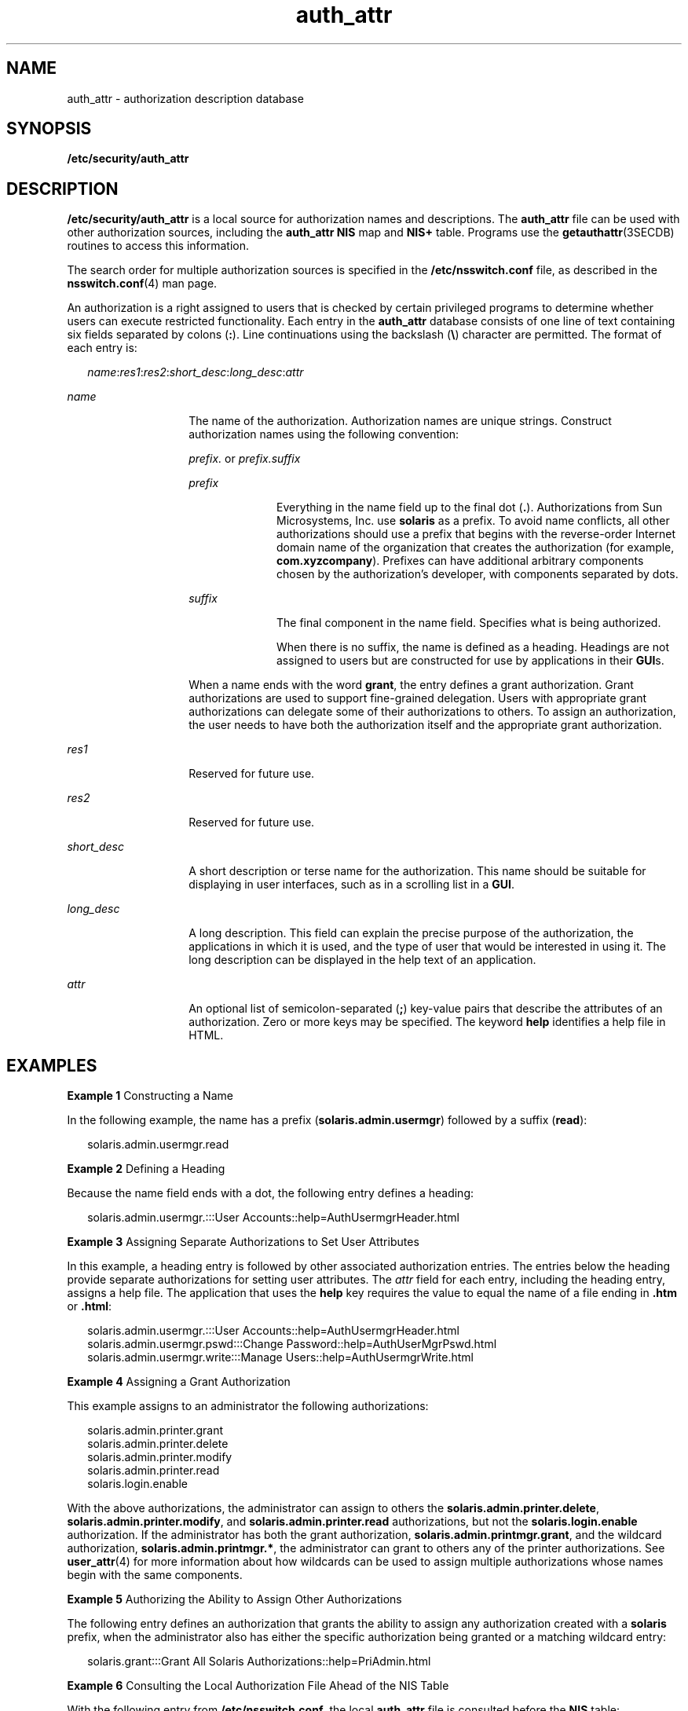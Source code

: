 '\" te
.\" Copyright (C) 2002, Sun Microsystems, Inc. All Rights Reserved
.\" Copyright (c) 2012-2013, J. Schilling
.\" Copyright (c) 2013, Andreas Roehler
.\" CDDL HEADER START
.\"
.\" The contents of this file are subject to the terms of the
.\" Common Development and Distribution License ("CDDL"), version 1.0.
.\" You may only use this file in accordance with the terms of version
.\" 1.0 of the CDDL.
.\"
.\" A full copy of the text of the CDDL should have accompanied this
.\" source.  A copy of the CDDL is also available via the Internet at
.\" http://www.opensource.org/licenses/cddl1.txt
.\"
.\" When distributing Covered Code, include this CDDL HEADER in each
.\" file and include the License file at usr/src/OPENSOLARIS.LICENSE.
.\" If applicable, add the following below this CDDL HEADER, with the
.\" fields enclosed by brackets "[]" replaced with your own identifying
.\" information: Portions Copyright [yyyy] [name of copyright owner]
.\"
.\" CDDL HEADER END
.TH auth_attr 4 "9 Jan 2002" "SunOS 5.11" "File Formats"
.SH NAME
auth_attr \- authorization description database
.SH SYNOPSIS
.LP
.nf
\fB/etc/security/auth_attr\fR
.fi

.SH DESCRIPTION
.sp
.LP
.B /etc/security/auth_attr
is a local source for authorization names and
descriptions. The
.B auth_attr
file can be used with other authorization
sources, including the
.B "auth_attr NIS"
map and
.B NIS+
table.
Programs use the
.BR getauthattr (3SECDB)
routines to access this information.
.sp
.LP
The search order for multiple authorization sources is specified in the
.B /etc/nsswitch.conf
file, as described in the
.BR nsswitch.conf (4)
man
page.
.sp
.LP
An authorization is a right assigned to users that is checked by certain
privileged programs to determine whether users can execute restricted
functionality. Each entry in the
.B auth_attr
database consists of one line of
text containing six fields separated by colons
.RB ( : ).
Line continuations
using the backslash (\fB\e\fR) character are permitted. The format of each
entry
is:
.sp
.in +2
.nf
\fIname\fR:\fIres1\fR:\fIres2\fR:\fIshort_desc\fR:\fIlong_desc\fR:\fIattr\fR
.fi
.in -2

.sp
.ne 2
.mk
.na
.I name
.ad
.RS 14n
.rt
The name of the authorization. Authorization names are unique strings.
Construct
authorization names using the following convention:
.sp
.I prefix.
or
.I prefix.suffix
.sp
.ne 2
.mk
.na
.I prefix
.ad
.RS 10n
.rt
Everything in the name field up to the final dot (\fB\&.\fR). Authorizations
from Sun Microsystems, Inc. use
.B solaris
as a prefix. To avoid name
conflicts, all other authorizations should use a prefix that begins with the
reverse-order Internet domain name of the organization that creates the
authorization (for example,
.BR com.xyzcompany ).
Prefixes can have additional
arbitrary components chosen by the authorization's developer, with components
separated by dots.
.RE

.sp
.ne 2
.mk
.na
.I suffix
.ad
.RS 10n
.rt
The final component in the name field. Specifies what is being authorized.
.sp
When there is no suffix, the name is defined as a heading. Headings are not
assigned to users but are constructed for use by applications in their
.BR GUI s.
.RE

When a name ends with the word
.BR grant ,
the entry defines a grant
authorization. Grant authorizations are used to support fine-grained
delegation.
Users with appropriate grant authorizations can delegate some of their
authorizations to others. To assign an authorization, the user needs to have
both
the authorization itself and the appropriate grant authorization.
.RE

.sp
.ne 2
.mk
.na
.I res1
.ad
.RS 14n
.rt
Reserved for future use.
.RE

.sp
.ne 2
.mk
.na
.I res2
.ad
.RS 14n
.rt
Reserved for future use.
.RE

.sp
.ne 2
.mk
.na
.I short_desc
.ad
.RS 14n
.rt
A short description or terse name for the authorization. This name should be
suitable for displaying in user interfaces, such as in a scrolling list in a
.BR GUI .
.RE

.sp
.ne 2
.mk
.na
.I long_desc
.ad
.RS 14n
.rt
A long description. This field can explain the precise purpose of the
authorization, the applications in which it is used, and the type of user that
would be interested in using it. The long description can be displayed in the
help text of an application.
.RE

.sp
.ne 2
.mk
.na
.I attr
.ad
.RS 14n
.rt
An optional list of semicolon-separated
.RB ( ; )
key-value pairs that describe
the attributes of an authorization. Zero or more keys may be specified. The
keyword
.B help
identifies a help file in HTML.
.RE

.SH EXAMPLES
.LP
.B Example 1
Constructing a Name
.sp
.LP
In the following example, the name has a prefix
.RB ( solaris.admin.usermgr )
followed by a suffix
.RB ( read ):

.sp
.in +2
.nf
solaris.admin.usermgr.read
.fi
.in -2

.LP
.B Example 2
Defining a Heading
.sp
.LP
Because the name field ends with a dot, the following entry defines a heading:

.sp
.in +2
.nf
solaris.admin.usermgr.:::User Accounts::help=AuthUsermgrHeader.html
.fi
.in -2

.LP
.B Example 3
Assigning Separate Authorizations to Set User Attributes
.sp
.LP
In this example, a heading entry is followed by other associated authorization
entries. The entries below the heading provide separate authorizations for
setting user attributes. The
.I attr
field for each entry, including the
heading entry, assigns a help file. The application that uses the
.B help
key
requires the value to equal the name of a file ending in \fB\&.htm\fR or
.BR \&.html :

.sp
.in +2
.nf
solaris.admin.usermgr.:::User Accounts::help=AuthUsermgrHeader.html
solaris.admin.usermgr.pswd:::Change Password::help=AuthUserMgrPswd.html
solaris.admin.usermgr.write:::Manage Users::help=AuthUsermgrWrite.html
.fi
.in -2

.LP
.B Example 4
Assigning a Grant Authorization
.sp
.LP
This example assigns to an administrator the following authorizations:

.sp
.in +2
.nf
solaris.admin.printer.grant
solaris.admin.printer.delete
solaris.admin.printer.modify
solaris.admin.printer.read
solaris.login.enable
.fi
.in -2

.sp
.LP
With the above authorizations, the administrator can assign to others the
.BR solaris.admin.printer.delete ,
.BR solaris.admin.printer.modify ,
and
.B solaris.admin.printer.read
authorizations, but not the
.B solaris.login.enable
authorization. If the administrator has both the grant
authorization,
.BR solaris.admin.printmgr.grant ,
and the wildcard
authorization,
.BR solaris.admin.printmgr.* ,
the administrator can grant to
others any of the printer authorizations. See
.BR user_attr (4)
for more
information about how wildcards can be used to assign multiple authorizations
whose names begin with the same components.

.LP
.B Example 5
Authorizing the Ability to Assign Other Authorizations
.sp
.LP
The following entry defines an authorization that grants the ability to assign
any authorization created with a
.B solaris
prefix, when the administrator
also has either the specific authorization being granted or a matching wildcard
entry:

.sp
.in +2
.nf
solaris.grant:::Grant All Solaris Authorizations::help=PriAdmin.html
.fi
.in -2

.LP
.B Example 6
Consulting the Local Authorization File Ahead of the NIS Table
.sp
.LP
With the following entry from
.BR /etc/nsswitch.conf ,
the local
.B auth_attr
file is consulted before the
.B NIS
table:

.sp
.in +2
.nf
auth_attr:files nisplus
.fi
.in -2

.SH FILES
.sp
.LP
.B /etc/nsswitch.conf
.sp
.LP
.B /etc/user_attr
.sp
.LP
.B /etc/security/auth_attr
.SH SEE ALSO
.sp
.LP
.BR getauthattr (3SECDB),
.BR getexecattr (3SECDB),
.BR getprofattr (3SECDB),
.BR getuserattr (3SECDB),
.BR exec_attr (4),
.BR nsswitch.conf (4),
.BR user_attr (4)
.SH NOTES
.sp
.LP
.RB "When deciding which authorization source to use, keep in mind that" " NIS+"
provides stronger authentication than
.BR NIS .
.sp
.LP
Because the list of legal keys is likely to expand, any code that parses this
database must be written to ignore unknown key-value pairs without error. When
any new keywords are created, the names should be prefixed with a unique
string,
such as the company's stock symbol, to avoid potential naming conflicts.
.sp
.LP
Each application has its own requirements for whether the help value must be a
relative pathname ending with a filename or the name of a file. The only known
requirement is for the name of a file.
.sp
.LP
The following characters are used in describing the database format and must be
escaped with a backslash if used as data: colon
.RB ( : ),
semicolon
.RB ( ; ),
equals
.RB ( = ),
and backslash
.RB ( \e ).
